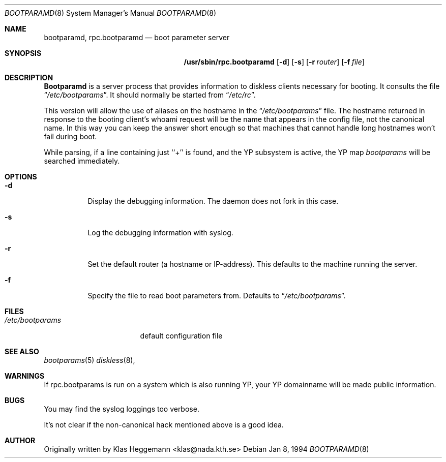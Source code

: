 .\" $OpenBSD: rpc.bootparamd.8,v 1.7 1998/05/03 05:02:13 gene Exp $
.\" @(#)bootparamd.8
.Dd Jan 8, 1994
.Dt BOOTPARAMD 8
.Os
.Sh NAME
.Nm bootparamd ,
.Nm rpc.bootparamd
.Nd boot parameter server
.Sh SYNOPSIS
.Nm /usr/sbin/rpc.bootparamd
.Op Fl d
.Op Fl s
.Op Fl r Ar router
.Op Fl f Ar file
.Sh DESCRIPTION
.Nm \&Bootparamd
is a server process that provides information to diskless clients
necessary for booting. It consults the file
.Dq Pa /etc/bootparams .
It should normally be started from
.Dq Pa /etc/rc .
.Pp
This version will allow the use of aliases on the hostname in the
.Dq Pa /etc/bootparams
file. The hostname returned in response to the booting client's whoami request
will be the name that appears in the config file, not the canonical name.
In this way you can keep the answer short enough
so that machines that cannot handle long hostnames won't fail during boot.
.Pp
While parsing, if a line containing just ``+'' is found, and
the YP subsystem is active, the YP map
.Pa bootparams
will be searched immediately.
.Sh OPTIONS
.Bl -tag -width indent
.It Fl d
Display the debugging information. The daemon does not fork in this
case.
.It Fl s
Log the debugging information with syslog. 
.It Fl r
Set the default router (a hostname or IP-address).
This defaults to the machine running the server.
.It Fl f
Specify the file to read boot parameters from.  Defaults to
.Dq Pa /etc/bootparams .
.El
.Pp
.Sh FILES
.Bl -tag -width /etc/bootparams -compact
.It Pa /etc/bootparams
default configuration file
.El
.Sh "SEE ALSO"
.Xr bootparams 5
.Xr diskless 8 ,
.Sh WARNINGS
If rpc.bootparams is run on a system which is also running YP, your YP
domainname will be made public information.
.Sh BUGS
You may find the syslog loggings too verbose.
.Pp
It's not clear if the non-canonical hack mentioned above is a good idea.
.Sh AUTHOR
Originally written by Klas Heggemann <klas@nada.kth.se>
